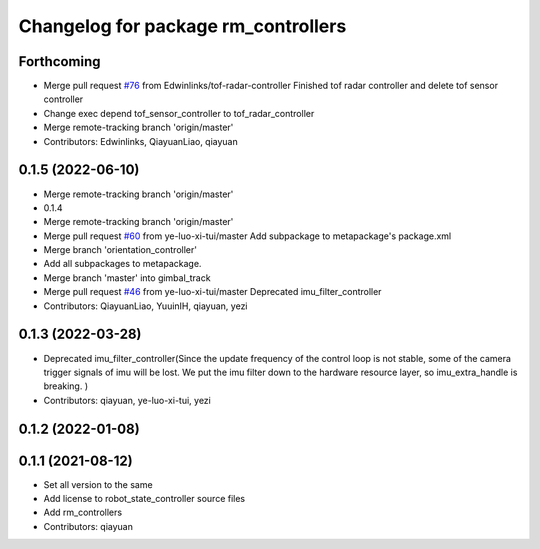 ^^^^^^^^^^^^^^^^^^^^^^^^^^^^^^^^^^^^
Changelog for package rm_controllers
^^^^^^^^^^^^^^^^^^^^^^^^^^^^^^^^^^^^

Forthcoming
-----------
* Merge pull request `#76 <https://github.com/rm-controls/rm_controllers/issues/76>`_ from Edwinlinks/tof-radar-controller
  Finished tof radar controller and delete tof sensor controller
* Change exec depend tof_sensor_controller to tof_radar_controller
* Merge remote-tracking branch 'origin/master'
* Contributors: Edwinlinks, QiayuanLiao, qiayuan

0.1.5 (2022-06-10)
------------------
* Merge remote-tracking branch 'origin/master'
* 0.1.4
* Merge remote-tracking branch 'origin/master'
* Merge pull request `#60 <https://github.com/ye-luo-xi-tui/rm_controllers/issues/60>`_ from ye-luo-xi-tui/master
  Add subpackage to metapackage's package.xml
* Merge branch 'orientation_controller'
* Add all subpackages to metapackage.
* Merge branch 'master' into gimbal_track
* Merge pull request `#46 <https://github.com/ye-luo-xi-tui/rm_controllers/issues/46>`_ from ye-luo-xi-tui/master
  Deprecated imu_filter_controller
* Contributors: QiayuanLiao, YuuinIH, qiayuan, yezi

0.1.3 (2022-03-28)
------------------
* Deprecated imu_filter_controller(Since the update frequency of the control loop is not stable, some of
  the camera trigger signals of imu will be lost. We put the imu filter down to the hardware resource layer, so
  imu_extra_handle is breaking. )
* Contributors: qiayuan, ye-luo-xi-tui, yezi

0.1.2 (2022-01-08)
------------------

0.1.1 (2021-08-12)
------------------
* Set all version to the same
* Add license to robot_state_controller source files
* Add rm_controllers
* Contributors: qiayuan
